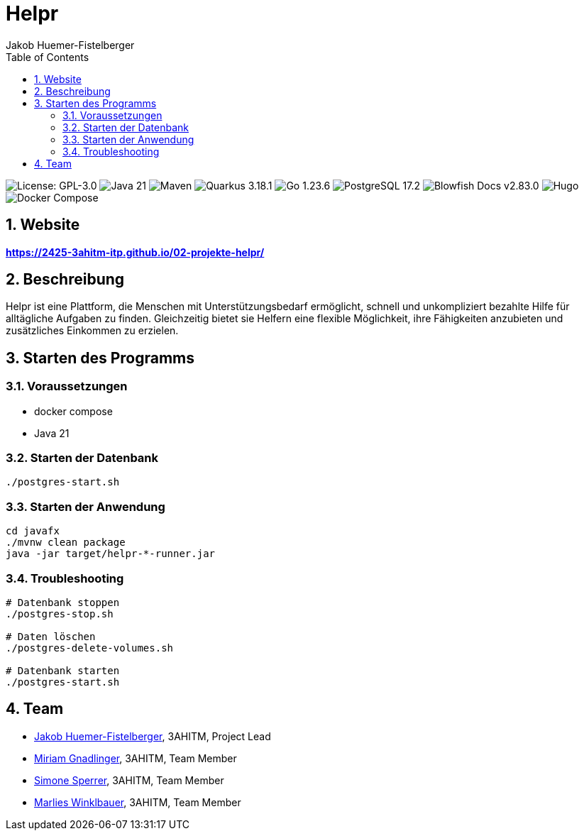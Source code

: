 = Helpr
:author: Jakob Huemer-Fistelberger
:toc:
:sectnums:

++++
<p>
<img src="https://img.shields.io/badge/License-GPL--3.0-3c3c3c?style=flat-rounded" alt="License: GPL-3.0">
<img src="https://img.shields.io/badge/Java-21-007396?style=flat-rounded" alt="Java 21">
<img src="https://img.shields.io/badge/Maven-Build-c71a36?style=flat-rounded" alt="Maven">
<img src="https://img.shields.io/badge/Quarkus-3.18.1-4695eb?style=flat-rounded" alt="Quarkus 3.18.1">
<img src="https://img.shields.io/badge/Go-1.23.6-00acd7?style=flat-rounded" alt="Go 1.23.6">
<img src="https://img.shields.io/badge/PostgreSQL-17.2-336791?style=flat-rounded" alt="PostgreSQL 17.2">
<img src="https://img.shields.io/badge/Blowfish-v2.85.1-009688?style=flat-rounded" alt="Blowfish Docs v2.83.0">
<img src="https://img.shields.io/badge/Docs-Hugo-ff4088?style=flat-rounded" alt="Hugo">
<img src="https://img.shields.io/badge/Build-Docker%20Compose-2496ed?style=flat-rounded" alt="Docker Compose">
<p>
++++

== Website

**https://2425-3ahitm-itp.github.io/02-projekte-helpr/**

== Beschreibung

Helpr ist eine Plattform, die Menschen mit Unterstützungsbedarf ermöglicht, schnell und unkompliziert
bezahlte Hilfe für alltägliche Aufgaben zu finden. Gleichzeitig bietet sie Helfern eine flexible
Möglichkeit, ihre Fähigkeiten anzubieten und zusätzliches Einkommen zu erzielen.

== Starten des Programms

=== Voraussetzungen

- docker compose
- Java 21

=== Starten der Datenbank

[source,shell]
----
./postgres-start.sh
----

=== Starten der Anwendung

[source,shell]
----
cd javafx
./mvnw clean package
java -jar target/helpr-*-runner.jar
----

=== Troubleshooting

[source,shell]
----
# Datenbank stoppen
./postgres-stop.sh

# Daten löschen
./postgres-delete-volumes.sh

# Datenbank starten
./postgres-start.sh
----

== Team


* link:https://github.com/JakobHuemer[Jakob Huemer-Fistelberger], 3AHITM, Project Lead
* link:https://github.com/mGnadlinger[Miriam Gnadlinger], 3AHITM, Team Member
* link:https://github.com/SimoneSperrer[Simone Sperrer], 3AHITM, Team Member
* link:https://github.com/MarliesWkbr[Marlies Winklbauer], 3AHITM, Team Member

